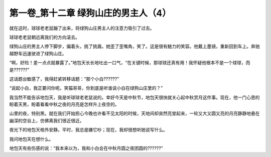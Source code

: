 第一卷_第十二章 绿狗山庄的男主人（4）
========================================

就在这时，球球老老鼠蹦了出来，将绿狗山庄男主人的注意力吸引了过去。

球球老老鼠朝远离我们的方向滚去。

绿狗山庄的男主人停下脚步，偏着头，挑了挑眉。她歪了歪嘴角，笑了。这是很有魅力的笑容。他戴上墨镜，重新回到车上。奔驰越野车迅速驶进了绿狗山庄。

“啊，好险！差一点点就暴露了。”地包天长长地吐出一口气，“在关键时候，那球球还真有用！我怀疑他根本不是一个球球，而是??????”

这话题台敏感了，我得赶紧转移话题：“那个小白??????”

“说起小白，我正要问你呢。笑猫哥哥，你到底是听谁说小白在绿狗山庄里的？”

我当然不能告诉地包天，我是听球球老老鼠说的。幸好今天是中秋节，地包天很快就关心起中秋赏月这件事。现在，他一门心思的盼着天黑，盼着看看中秋之夜的月亮是怎样升上夜空的。

山里的夜，特别黑。就在我们开始担心今晚也许看不见太阳的时候，天地间却突然亮堂起来，一轮又大又圆又亮的月亮静静地悬在幽深的空谷上，仿佛离我们很近很近。

夜光下的地包天格外安静。平时，我总是嫌它吵；现在，我却很想听她说写什么。

我问地包天在想什么。

地包天有些伤感的说：“我本来以为，我和小白会在中秋月圆之夜团圆的??????”

